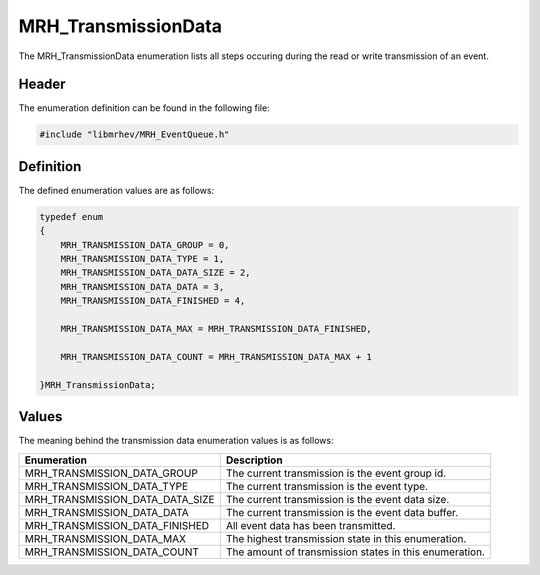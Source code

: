 MRH_TransmissionData
====================
The MRH_TransmissionData enumeration lists all steps occuring during the read 
or write transmission of an event.

Header
------
The enumeration definition can be found in the following file:

.. code-block:: c

    #include "libmrhev/MRH_EventQueue.h"


Definition
----------
The defined enumeration values are as follows:

.. code-block:: c

    typedef enum
    {
        MRH_TRANSMISSION_DATA_GROUP = 0,
        MRH_TRANSMISSION_DATA_TYPE = 1,
        MRH_TRANSMISSION_DATA_DATA_SIZE = 2,
        MRH_TRANSMISSION_DATA_DATA = 3,
        MRH_TRANSMISSION_DATA_FINISHED = 4,
        
        MRH_TRANSMISSION_DATA_MAX = MRH_TRANSMISSION_DATA_FINISHED,

        MRH_TRANSMISSION_DATA_COUNT = MRH_TRANSMISSION_DATA_MAX + 1

    }MRH_TransmissionData;


Values
------
The meaning behind the transmission data enumeration values is as follows:

.. list-table::
    :header-rows: 1

    * - Enumeration
      - Description
    * - MRH_TRANSMISSION_DATA_GROUP
      - The current transmission is the event group id.
    * - MRH_TRANSMISSION_DATA_TYPE
      - The current transmission is the event type.
    * - MRH_TRANSMISSION_DATA_DATA_SIZE
      - The current transmission is the event data size.
    * - MRH_TRANSMISSION_DATA_DATA
      - The current transmission is the event data buffer.
    * - MRH_TRANSMISSION_DATA_FINISHED
      - All event data has been transmitted.
    * - MRH_TRANSMISSION_DATA_MAX
      - The highest transmission state in this enumeration.
    * - MRH_TRANSMISSION_DATA_COUNT
      - The amount of transmission states in this enumeration.